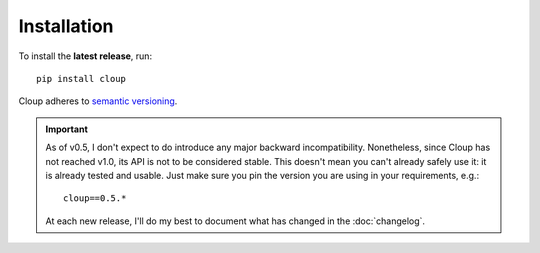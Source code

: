 
Installation
============
To install the **latest release**, run::

    pip install cloup

Cloup adheres to `semantic versioning <https://semver.org/>`_.

.. important::
    As of v0.5, I don't expect to do introduce any major backward incompatibility.
    Nonetheless, since Cloup has not reached v1.0, its API is not to be
    considered stable. This doesn't mean you can't already safely use it:
    it is already tested and usable. Just make sure you pin the version you are
    using in your requirements, e.g.::

        cloup==0.5.*

    At each new release, I'll do my best to document what has changed in the
    :doc:`changelog`.

